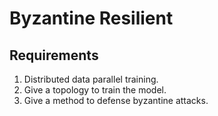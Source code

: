 * Byzantine Resilient

** Requirements
1. Distributed data parallel training.
2. Give a topology to train the model.
3. Give a method to defense byzantine attacks. 